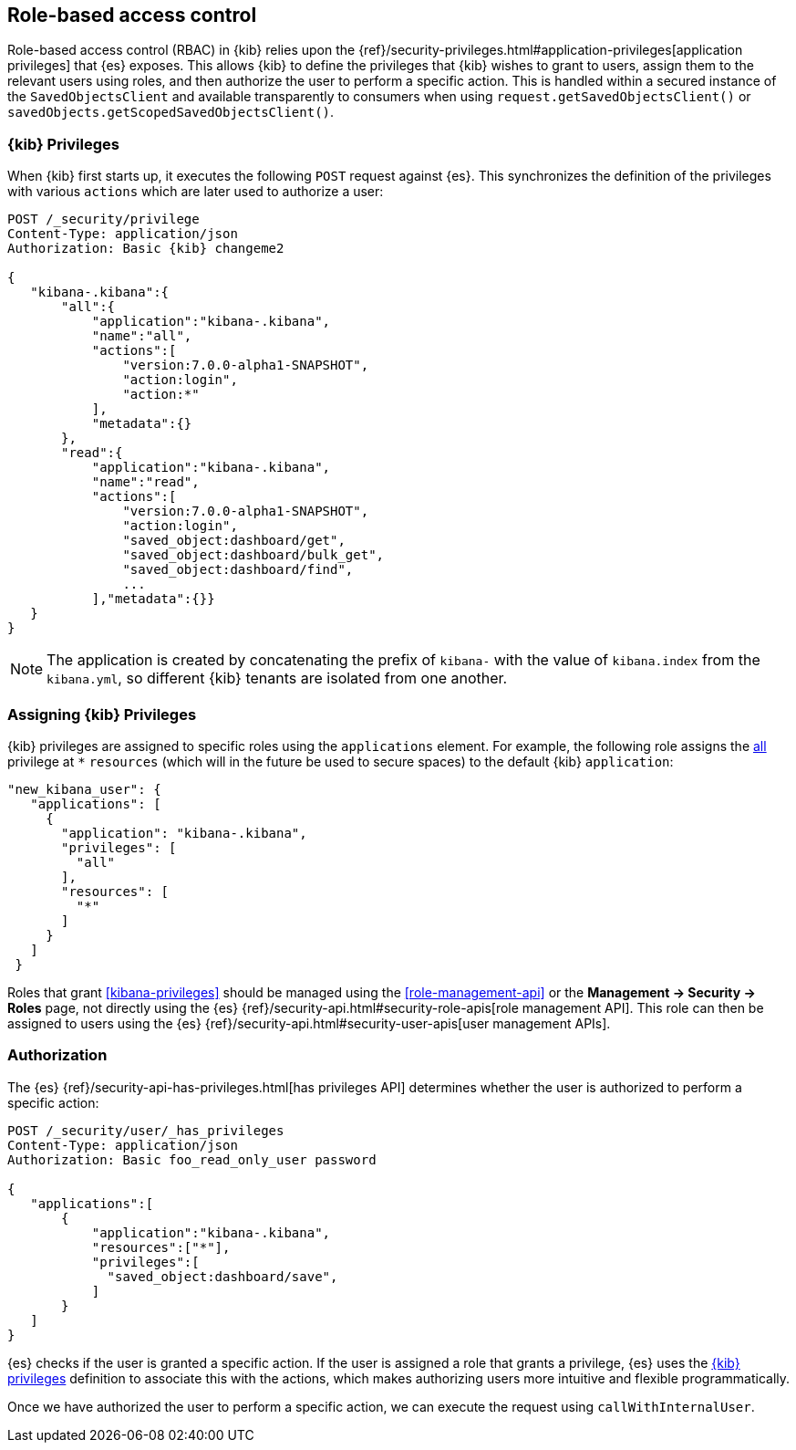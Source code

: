 [[development-rbac]]
== Role-based access control

Role-based access control (RBAC) in {kib} relies upon the
{ref}/security-privileges.html#application-privileges[application privileges]
that {es} exposes. This allows {kib} to define the privileges that
{kib} wishes to grant to users, assign them to the relevant users using roles,
and then authorize the user to perform a specific action. This is handled within
a secured instance of the `SavedObjectsClient` and available transparently to
consumers when using `request.getSavedObjectsClient()` or
`savedObjects.getScopedSavedObjectsClient()`.

[[development-rbac-privileges]]
=== {kib} Privileges

When {kib} first starts up, it executes the following `POST` request against {es}. This synchronizes the definition of the privileges with various `actions` which are later used to authorize a user:

[source,js]
----------------------------------
POST /_security/privilege
Content-Type: application/json
Authorization: Basic {kib} changeme2

{
   "kibana-.kibana":{
       "all":{
           "application":"kibana-.kibana",
           "name":"all",
           "actions":[
               "version:7.0.0-alpha1-SNAPSHOT",
               "action:login",
               "action:*"
           ],
           "metadata":{}
       },
       "read":{
           "application":"kibana-.kibana",
           "name":"read",
           "actions":[
               "version:7.0.0-alpha1-SNAPSHOT",
               "action:login",
               "saved_object:dashboard/get",
               "saved_object:dashboard/bulk_get",
               "saved_object:dashboard/find",
               ...
           ],"metadata":{}}
   }
}
----------------------------------

[NOTE]
==============================================

The application is created by concatenating the prefix of `kibana-` with the value of `kibana.index` from the `kibana.yml`, so different {kib} tenants are isolated from one another.

==============================================

[[development-rbac-assigning-privileges]]
=== Assigning {kib} Privileges

{kib} privileges are assigned to specific roles using the `applications` element. For example, the following role assigns the <<kibana-privileges-all, all>> privilege at `*` `resources` (which will in the future be used to secure spaces) to the default {kib} `application`:

[source,js]
----------------------------------
"new_kibana_user": {
   "applications": [
     {
       "application": "kibana-.kibana",
       "privileges": [
         "all"
       ],
       "resources": [
         "*"
       ]
     }
   ]
 }
----------------------------------

Roles that grant <<kibana-privileges>> should be managed using the <<role-management-api>> or the *Management -> Security -> Roles* page, not directly using the {es} {ref}/security-api.html#security-role-apis[role management API]. This role can then be assigned to users using the {es}
{ref}/security-api.html#security-user-apis[user management APIs].

[[development-rbac-authorization]]
=== Authorization

The {es} {ref}/security-api-has-privileges.html[has privileges API] determines whether the user is authorized to perform a specific action:

[source,js]
----------------------------------
POST /_security/user/_has_privileges
Content-Type: application/json
Authorization: Basic foo_read_only_user password

{
   "applications":[
       {
           "application":"kibana-.kibana",
           "resources":["*"],
           "privileges":[
             "saved_object:dashboard/save",
           ]
       }
   ]
}
----------------------------------

{es} checks if the user is granted a specific action. If the user is assigned a role that grants a privilege, {es} uses the <<development-rbac-privileges, {kib} privileges>> definition to associate this with the actions, which makes authorizing users more intuitive and flexible programmatically.

Once we have authorized the user to perform a specific action, we can execute the request using `callWithInternalUser`.
